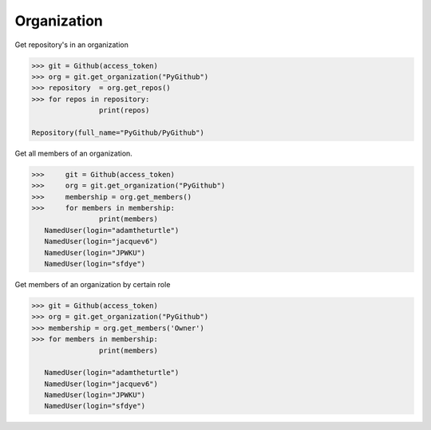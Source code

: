 
Organization
==========

Get repository's in an organization

.. code-block:: python

	>>> git = Github(access_token)
	>>> org = git.get_organization("PyGithub")
	>>> repository  = org.get_repos()
	>>> for repos in repository:
			print(repos)

	Repository(full_name="PyGithub/PyGithub")


Get all members of an organization. 


.. code-block:: python
	
	>>>	git = Github(access_token)
	>>>	org = git.get_organization("PyGithub")
	>>> 	membership = org.get_members()
	>>> 	for members in membership:
			print(members)
	   NamedUser(login="adamtheturtle")
	   NamedUser(login="jacquev6")
	   NamedUser(login="JPWKU")
           NamedUser(login="sfdye")


Get members of an organization by certain role

.. code-block:: python
	
	>>> git = Github(access_token)
	>>> org = git.get_organization("PyGithub")
	>>> membership = org.get_members('Owner')
	>>> for members in membership:
			print(members)
	
	   NamedUser(login="adamtheturtle")
	   NamedUser(login="jacquev6")
	   NamedUser(login="JPWKU")
           NamedUser(login="sfdye")
